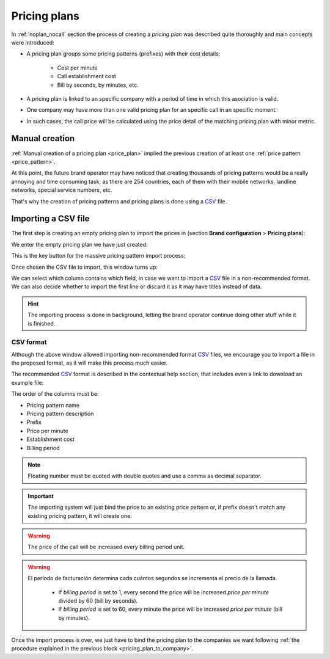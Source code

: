 #############
Pricing plans
#############

In :ref:`noplan_nocall` section the process of creating a *pricing plan* was
described quite thoroughly and main concepts were introduced:

- A pricing plan groups some pricing patterns (prefixes) with their cost details:

    - Cost per minute
    - Call establishment cost
    - Bill by seconds, by minutes, etc.

- A pricing plan is linked to an specific company with a period of time in which
  this asociation is valid.

- One company may have more than one valid pricing plan for an specific call in
  an specific moment.

- In such cases, the call price will be calculated using the price detail of the
  matching pricing plan with minor metric.

***************
Manual creation
***************

:ref:`Manual creation of a pricing plan <price_plan>` implied the previous
creation of at least one :ref:`price pattern <price_pattern>`.

At this point, the future brand operator may have noticed that creating thousands
of pricing patterns would be a really annoying and time consuming task, as there
are 254 countries, each of them with their mobile networks, landline networks,
special service numbers, etc.

That's why the creation of pricing patterns and pricing plans is done using a
`CSV <https://es.wikipedia.org/wiki/CSV>`_ file.

********************
Importing a CSV file
********************

The first step is creating an empty pricing plan to import the prices in (section
**Brand configuration** > **Pricing plans**):

.. image:: img/pricing_plans_add.png

We enter the empty pricing plan we have just created:

.. image:: img/pricing_plans_add_price.png

This is the key button for the massive pricing pattern import process:

.. image:: img/pricing_plan_csv.png

Once chosen the CSV file to import, this window turns up:

.. image:: img/pricing_plan_csv3.png

We can select which column contains which field, in case we want to import a
`CSV <https://es.wikipedia.org/wiki/CSV>`_ file in a non-recommended format. We
can also decide whether to import the first line or discard it as it may have
titles instead of data.

.. hint:: The importing process is done in background, letting the brand operator
   continue doing other stuff while it is finished.

CSV format
==========

Although the above window allowed importing non-recommended format `CSV
<https://es.wikipedia.org/wiki/CSV>`_  files, we encourage you to import a file
in the proposed format, as it will make this process much easier.

The recommended `CSV <https://es.wikipedia.org/wiki/CSV>`_ format is described
in the contextual help section, that includes even a link to download an example
file:

.. image:: img/pricing_plan_csv2.png

The order of the columns must be:

- Pricing pattern name
- Pricing pattern description
- Prefix
- Price per minute
- Establishment cost
- Billing period

.. note:: Floating number must be quoted with double quotes and use a comma as
   decimal separator.

.. important:: The importing system will just bind the price to an existing
   price pattern or, if prefix doesn't match any existing pricing pattern, it will
   create one.

.. warning:: The price of the call will be increased every billing period unit.

.. warning:: El período de facturación determina cada cuántos segundos se
   incrementa el precio de la llamada.

    - If *billing period* is set to 1, every second the price will be increased
      *price per minute* divided by 60 (bill by seconds).

    - If *billing period* is set to 60, every minute the price will be increased
      *price per minute* (bill by minutes).

Once the import process is over, we just have to bind the pricing plan to
the companies we want following :ref:`the procedure explained in
the previous block <pricing_plan_to_company>`.
